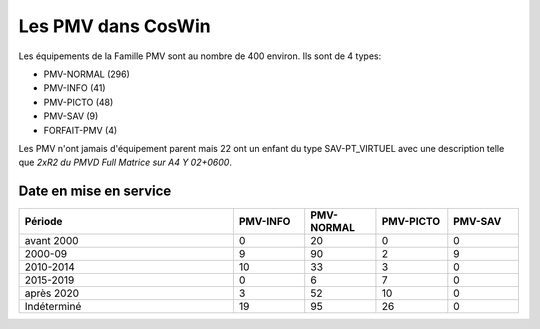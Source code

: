 Les PMV dans CosWin
===================
Les équipements de la Famille PMV sont au nombre de 400 environ. 
Ils sont de 4 types: 

* PMV-NORMAL (296)
* PMV-INFO (41)
* PMV-PICTO (48)
* PMV-SAV (9)
* FORFAIT-PMV (4)

Les PMV n'ont jamais d'équipement parent mais 22 ont un enfant du type SAV-PT_VIRTUEL avec une description telle que *2xR2 du PMVD Full Matrice sur A4 Y 02+0600*.

Date en mise en service
^^^^^^^^^^^^^^^^^^^^^^^^
.. csv-table::
   :header: Période,PMV-INFO,PMV-NORMAL,PMV-PICTO,PMV-SAV
   :widths: 30, 10, 10,10,10
   :width: 100%

    avant 2000,0,20,0,0
    2000-09,9,90,2,9
    2010-2014,10,33,3,0
    2015-2019,0,6,7,0
    après 2020,3,52,10,0
    Indéterminé,19,95,26,0

